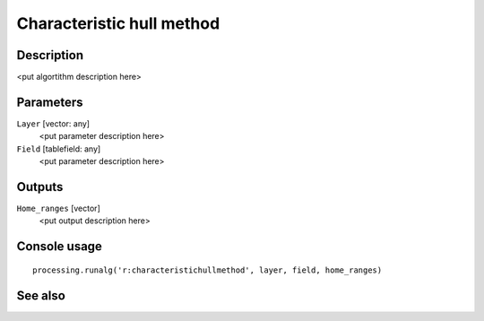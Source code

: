 Characteristic hull method
==========================

Description
-----------

<put algortithm description here>

Parameters
----------

``Layer`` [vector: any]
  <put parameter description here>

``Field`` [tablefield: any]
  <put parameter description here>

Outputs
-------

``Home_ranges`` [vector]
  <put output description here>

Console usage
-------------

::

  processing.runalg('r:characteristichullmethod', layer, field, home_ranges)

See also
--------

